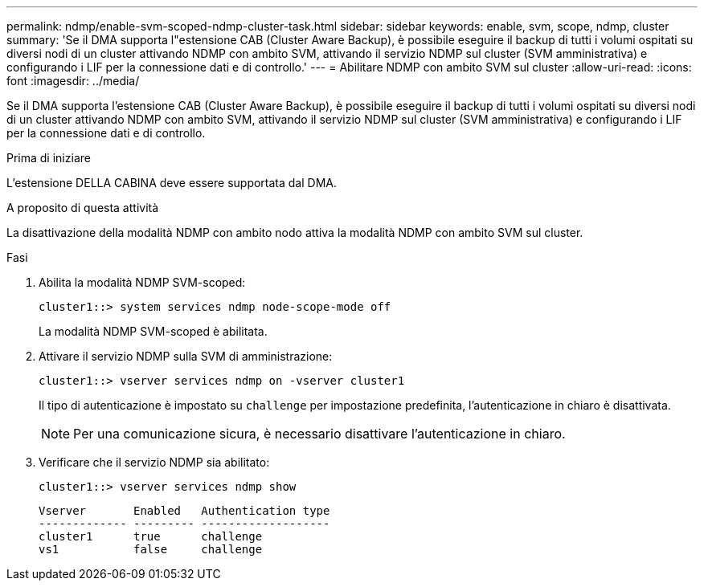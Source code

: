 ---
permalink: ndmp/enable-svm-scoped-ndmp-cluster-task.html 
sidebar: sidebar 
keywords: enable, svm, scope, ndmp, cluster 
summary: 'Se il DMA supporta l"estensione CAB (Cluster Aware Backup), è possibile eseguire il backup di tutti i volumi ospitati su diversi nodi di un cluster attivando NDMP con ambito SVM, attivando il servizio NDMP sul cluster (SVM amministrativa) e configurando i LIF per la connessione dati e di controllo.' 
---
= Abilitare NDMP con ambito SVM sul cluster
:allow-uri-read: 
:icons: font
:imagesdir: ../media/


[role="lead"]
Se il DMA supporta l'estensione CAB (Cluster Aware Backup), è possibile eseguire il backup di tutti i volumi ospitati su diversi nodi di un cluster attivando NDMP con ambito SVM, attivando il servizio NDMP sul cluster (SVM amministrativa) e configurando i LIF per la connessione dati e di controllo.

.Prima di iniziare
L'estensione DELLA CABINA deve essere supportata dal DMA.

.A proposito di questa attività
La disattivazione della modalità NDMP con ambito nodo attiva la modalità NDMP con ambito SVM sul cluster.

.Fasi
. Abilita la modalità NDMP SVM-scoped:
+
[source, cli]
----
cluster1::> system services ndmp node-scope-mode off
----
+
La modalità NDMP SVM-scoped è abilitata.

. Attivare il servizio NDMP sulla SVM di amministrazione:
+
[source, cli]
----
cluster1::> vserver services ndmp on -vserver cluster1
----
+
Il tipo di autenticazione è impostato su `challenge` per impostazione predefinita, l'autenticazione in chiaro è disattivata.

+
[NOTE]
====
Per una comunicazione sicura, è necessario disattivare l'autenticazione in chiaro.

====
. Verificare che il servizio NDMP sia abilitato:
+
[source, cli]
----
cluster1::> vserver services ndmp show
----
+
[listing]
----
Vserver       Enabled   Authentication type
------------- --------- -------------------
cluster1      true      challenge
vs1           false     challenge
----

